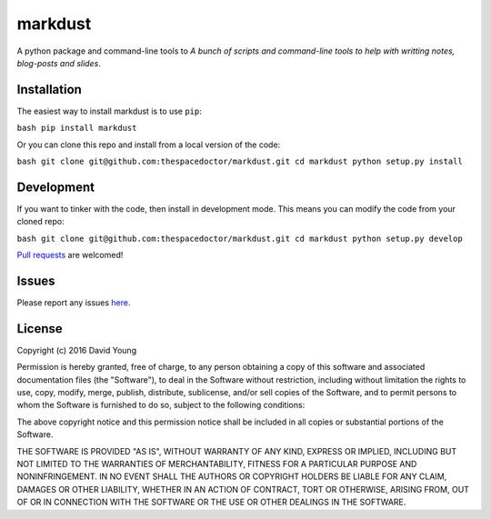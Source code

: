 markdust
===========================

A python package and command-line tools to *A bunch of scripts and command-line tools to help with writting notes, blog-posts and slides*.

Installation
------------

The easiest way to install markdust is to use
``pip``:

``bash pip install markdust``

Or you can clone this repo and install from a local version of the code:

``bash git clone git@github.com:thespacedoctor/markdust.git cd markdust python setup.py install``

Development
-----------

If you want to tinker with the code, then install in development mode.
This means you can modify the code from your cloned repo:

``bash git clone git@github.com:thespacedoctor/markdust.git cd markdust python setup.py develop``

`Pull
requests <https://github.com/thespacedoctor/markdust/pulls>`__
are welcomed!

Issues
------

Please report any issues
`here <https://github.com/thespacedoctor/markdust/issues>`__.

License
-------

Copyright (c) 2016 David Young

Permission is hereby granted, free of charge, to any person obtaining a
copy of this software and associated documentation files (the
"Software"), to deal in the Software without restriction, including
without limitation the rights to use, copy, modify, merge, publish,
distribute, sublicense, and/or sell copies of the Software, and to
permit persons to whom the Software is furnished to do so, subject to
the following conditions:

The above copyright notice and this permission notice shall be included
in all copies or substantial portions of the Software.

THE SOFTWARE IS PROVIDED "AS IS", WITHOUT WARRANTY OF ANY KIND, EXPRESS
OR IMPLIED, INCLUDING BUT NOT LIMITED TO THE WARRANTIES OF
MERCHANTABILITY, FITNESS FOR A PARTICULAR PURPOSE AND NONINFRINGEMENT.
IN NO EVENT SHALL THE AUTHORS OR COPYRIGHT HOLDERS BE LIABLE FOR ANY
CLAIM, DAMAGES OR OTHER LIABILITY, WHETHER IN AN ACTION OF CONTRACT,
TORT OR OTHERWISE, ARISING FROM, OUT OF OR IN CONNECTION WITH THE
SOFTWARE OR THE USE OR OTHER DEALINGS IN THE SOFTWARE.
